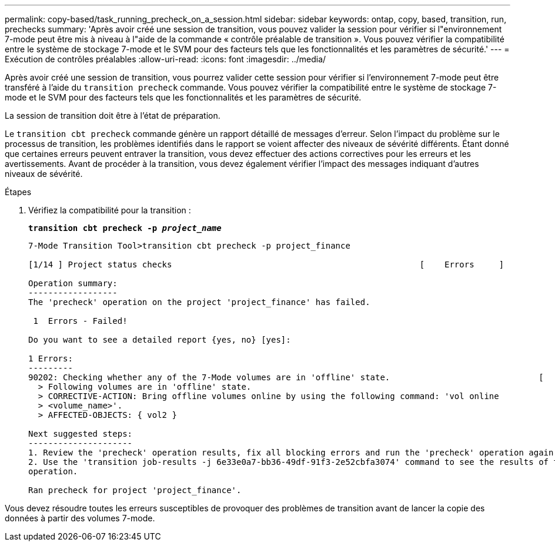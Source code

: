 ---
permalink: copy-based/task_running_precheck_on_a_session.html 
sidebar: sidebar 
keywords: ontap, copy, based, transition, run, prechecks 
summary: 'Après avoir créé une session de transition, vous pouvez valider la session pour vérifier si l"environnement 7-mode peut être mis à niveau à l"aide de la commande « contrôle préalable de transition ». Vous pouvez vérifier la compatibilité entre le système de stockage 7-mode et le SVM pour des facteurs tels que les fonctionnalités et les paramètres de sécurité.' 
---
= Exécution de contrôles préalables
:allow-uri-read: 
:icons: font
:imagesdir: ../media/


[role="lead"]
Après avoir créé une session de transition, vous pourrez valider cette session pour vérifier si l'environnement 7-mode peut être transféré à l'aide du `transition precheck` commande. Vous pouvez vérifier la compatibilité entre le système de stockage 7-mode et le SVM pour des facteurs tels que les fonctionnalités et les paramètres de sécurité.

La session de transition doit être à l'état de préparation.

Le `transition cbt precheck` commande génère un rapport détaillé de messages d'erreur. Selon l'impact du problème sur le processus de transition, les problèmes identifiés dans le rapport se voient affecter des niveaux de sévérité différents. Étant donné que certaines erreurs peuvent entraver la transition, vous devez effectuer des actions correctives pour les erreurs et les avertissements. Avant de procéder à la transition, vous devez également vérifier l'impact des messages indiquant d'autres niveaux de sévérité.

.Étapes
. Vérifiez la compatibilité pour la transition :
+
`*transition cbt precheck -p _project_name_*`

+
[listing]
----
7-Mode Transition Tool>transition cbt precheck -p project_finance

[1/14 ] Project status checks                                                  [    Errors     ]

Operation summary:
------------------
The 'precheck' operation on the project 'project_finance' has failed.

 1  Errors - Failed!

Do you want to see a detailed report {yes, no} [yes]:

1 Errors:
---------
90202: Checking whether any of the 7-Mode volumes are in 'offline' state.                              [     Error     ]
  > Following volumes are in 'offline' state.
  > CORRECTIVE-ACTION: Bring offline volumes online by using the following command: 'vol online
  > <volume_name>'.
  > AFFECTED-OBJECTS: { vol2 }

Next suggested steps:
---------------------
1. Review the 'precheck' operation results, fix all blocking errors and run the 'precheck' operation again.
2. Use the 'transition job-results -j 6e33e0a7-bb36-49df-91f3-2e52cbfa3074' command to see the results of this
operation.

Ran precheck for project 'project_finance'.
----


Vous devez résoudre toutes les erreurs susceptibles de provoquer des problèmes de transition avant de lancer la copie des données à partir des volumes 7-mode.
